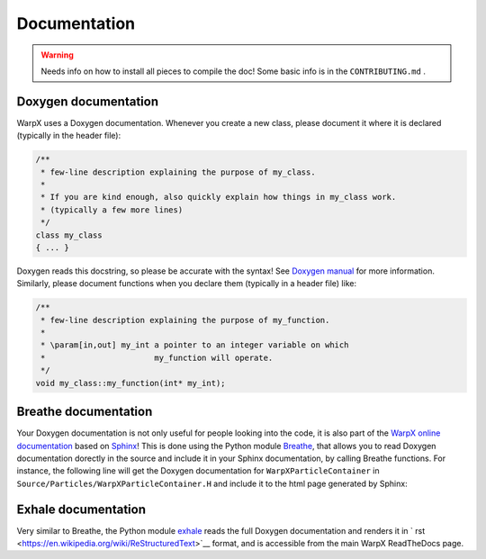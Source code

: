 .. _developers-docs:

Documentation
=============

.. warning::

   Needs info on how to install all pieces to compile the doc! Some basic info is in the ``CONTRIBUTING.md`` .

Doxygen documentation
---------------------

WarpX uses a Doxygen documentation. Whenever you create a new class, please document it where it is declared (typically in the header file):

.. code-block:: cpp

   /**
    * few-line description explaining the purpose of my_class.
    *
    * If you are kind enough, also quickly explain how things in my_class work.
    * (typically a few more lines)
    */
   class my_class
   { ... }

Doxygen reads this docstring, so please be accurate with the syntax! See `Doxygen manual <http://www.doxygen.nl/manual/docblocks.html>`__ for more information. Similarly, please document functions when you declare them (typically in a header file) like:

.. code-block:: cpp

  /**
   * few-line description explaining the purpose of my_function.
   *
   * \param[in,out] my_int a pointer to an integer variable on which
   *                       my_function will operate.
   */
  void my_class::my_function(int* my_int);

Breathe documentation
---------------------

Your Doxygen documentation is not only useful for people looking into the code, it is also part of the `WarpX online documentation <https://ecp-warpx.github.io>`__ based on `Sphinx <http://www.sphinx-doc.org/en/master/>`__! This is done using the Python module `Breathe <http://breathe.readthedocs.org>`__, that allows you to read Doxygen documentation dorectly in the source and include it in your Sphinx documentation, by calling Breathe functions. For instance, the following line will get the Doxygen documentation for ``WarpXParticleContainer`` in ``Source/Particles/WarpXParticleContainer.H`` and include it to the html page generated by Sphinx:

  .. doxygenclass:: WarpXParticleContainer

Exhale documentation
--------------------

Very similar to Breathe, the Python module `exhale <https://exhale.readthedocs.io/en/latest/>`__ reads the full Doxygen documentation and renders it in ` rst <https://en.wikipedia.org/wiki/ReStructuredText>`__ format, and is accessible from the main WarpX ReadTheDocs page.
